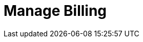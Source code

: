 = Manage Billing
:description: Learn how to quickly subscribe to Redpanda Cloud through Google Cloud Marketplace or AWS Marketplace.
:page-layout: index
:page-cloud: true